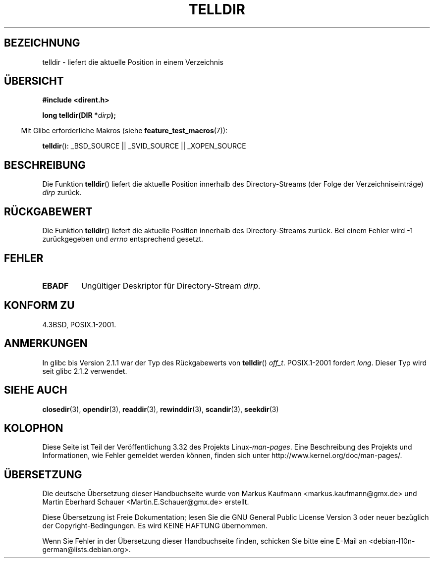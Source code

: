 .\" Copyright 1993 David Metcalfe (david@prism.demon.co.uk)
.\"
.\" Permission is granted to make and distribute verbatim copies of this
.\" manual provided the copyright notice and this permission notice are
.\" preserved on all copies.
.\"
.\" Permission is granted to copy and distribute modified versions of this
.\" manual under the conditions for verbatim copying, provided that the
.\" entire resulting derived work is distributed under the terms of a
.\" permission notice identical to this one.
.\"
.\" Since the Linux kernel and libraries are constantly changing, this
.\" manual page may be incorrect or out-of-date.  The author(s) assume no
.\" responsibility for errors or omissions, or for damages resulting from
.\" the use of the information contained herein.  The author(s) may not
.\" have taken the same level of care in the production of this manual,
.\" which is licensed free of charge, as they might when working
.\" professionally.
.\"
.\" Formatted or processed versions of this manual, if unaccompanied by
.\" the source, must acknowledge the copyright and authors of this work.
.\"
.\" References consulted:
.\"     Linux libc source code
.\"     Lewine's _POSIX Programmer's Guide_ (O'Reilly & Associates, 1991)
.\"     386BSD man pages
.\" Modified Sat Jul 24 17:48:42 1993 by Rik Faith (faith@cs.unc.edu)
.\"*******************************************************************
.\"
.\" This file was generated with po4a. Translate the source file.
.\"
.\"*******************************************************************
.TH TELLDIR 3 "11. März 2009" "" Linux\-Programmierhandbuch
.SH BEZEICHNUNG
telldir \- liefert die aktuelle Position in einem Verzeichnis
.SH ÜBERSICHT
.nf
\fB#include <dirent.h>\fP
.sp
\fBlong telldir(DIR *\fP\fIdirp\fP\fB);\fP
.fi
.sp
.in -4n
Mit Glibc erforderliche Makros (siehe \fBfeature_test_macros\fP(7)):
.in
.sp
\fBtelldir\fP(): _BSD_SOURCE || _SVID_SOURCE || _XOPEN_SOURCE
.SH BESCHREIBUNG
Die Funktion \fBtelldir\fP() liefert die aktuelle Position innerhalb des
Directory\-Streams (der Folge der Verzeichniseinträge) \fIdirp\fP zurück.
.SH RÜCKGABEWERT
Die Funktion \fBtelldir\fP() liefert die aktuelle Position innerhalb des
Directory\-Streams zurück. Bei einem Fehler wird \-1 zurückgegeben und
\fIerrno\fP entsprechend gesetzt.
.SH FEHLER
.TP 
\fBEBADF\fP
Ungültiger Deskriptor für Directory\-Stream \fIdirp\fP.
.SH "KONFORM ZU"
4.3BSD, POSIX.1\-2001.
.SH ANMERKUNGEN
In glibc bis Version 2.1.1 war der Typ des Rückgabewerts von \fBtelldir\fP()
\fIoff_t\fP. POSIX.1\-2001 fordert \fIlong\fP. Dieser Typ wird seit glibc 2.1.2
verwendet.
.SH "SIEHE AUCH"
\fBclosedir\fP(3), \fBopendir\fP(3), \fBreaddir\fP(3), \fBrewinddir\fP(3),
\fBscandir\fP(3), \fBseekdir\fP(3)
.SH KOLOPHON
Diese Seite ist Teil der Veröffentlichung 3.32 des Projekts
Linux\-\fIman\-pages\fP. Eine Beschreibung des Projekts und Informationen, wie
Fehler gemeldet werden können, finden sich unter
http://www.kernel.org/doc/man\-pages/.

.SH ÜBERSETZUNG
Die deutsche Übersetzung dieser Handbuchseite wurde von
Markus Kaufmann <markus.kaufmann@gmx.de>
und
Martin Eberhard Schauer <Martin.E.Schauer@gmx.de>
erstellt.

Diese Übersetzung ist Freie Dokumentation; lesen Sie die
GNU General Public License Version 3 oder neuer bezüglich der
Copyright-Bedingungen. Es wird KEINE HAFTUNG übernommen.

Wenn Sie Fehler in der Übersetzung dieser Handbuchseite finden,
schicken Sie bitte eine E-Mail an <debian-l10n-german@lists.debian.org>.
